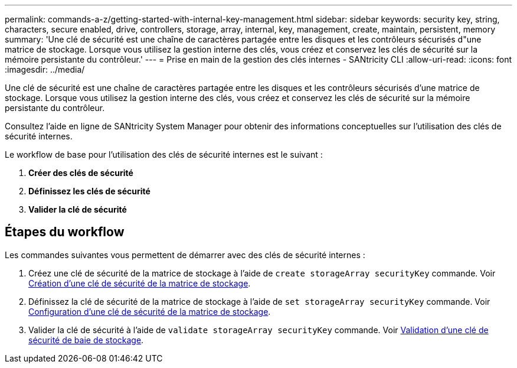 ---
permalink: commands-a-z/getting-started-with-internal-key-management.html 
sidebar: sidebar 
keywords: security key, string, characters, secure enabled, drive, controllers, storage, array, internal, key, management, create, maintain, persistent, memory 
summary: 'Une clé de sécurité est une chaîne de caractères partagée entre les disques et les contrôleurs sécurisés d"une matrice de stockage. Lorsque vous utilisez la gestion interne des clés, vous créez et conservez les clés de sécurité sur la mémoire persistante du contrôleur.' 
---
= Prise en main de la gestion des clés internes - SANtricity CLI
:allow-uri-read: 
:icons: font
:imagesdir: ../media/


[role="lead"]
Une clé de sécurité est une chaîne de caractères partagée entre les disques et les contrôleurs sécurisés d'une matrice de stockage. Lorsque vous utilisez la gestion interne des clés, vous créez et conservez les clés de sécurité sur la mémoire persistante du contrôleur.

Consultez l'aide en ligne de SANtricity System Manager pour obtenir des informations conceptuelles sur l'utilisation des clés de sécurité internes.

Le workflow de base pour l'utilisation des clés de sécurité internes est le suivant :

. *Créer des clés de sécurité*
. *Définissez les clés de sécurité*
. *Valider la clé de sécurité*




== Étapes du workflow

Les commandes suivantes vous permettent de démarrer avec des clés de sécurité internes :

. Créez une clé de sécurité de la matrice de stockage à l'aide de `create storageArray securityKey` commande. Voir xref:create-storagearray-securitykey.adoc[Création d'une clé de sécurité de la matrice de stockage].
. Définissez la clé de sécurité de la matrice de stockage à l'aide de `set storageArray securityKey` commande. Voir xref:set-storagearray-securitykey.adoc[Configuration d'une clé de sécurité de la matrice de stockage].
. Valider la clé de sécurité à l'aide de `validate storageArray securityKey` commande. Voir xref:validate-storagearray-securitykey.adoc[Validation d'une clé de sécurité de baie de stockage].

